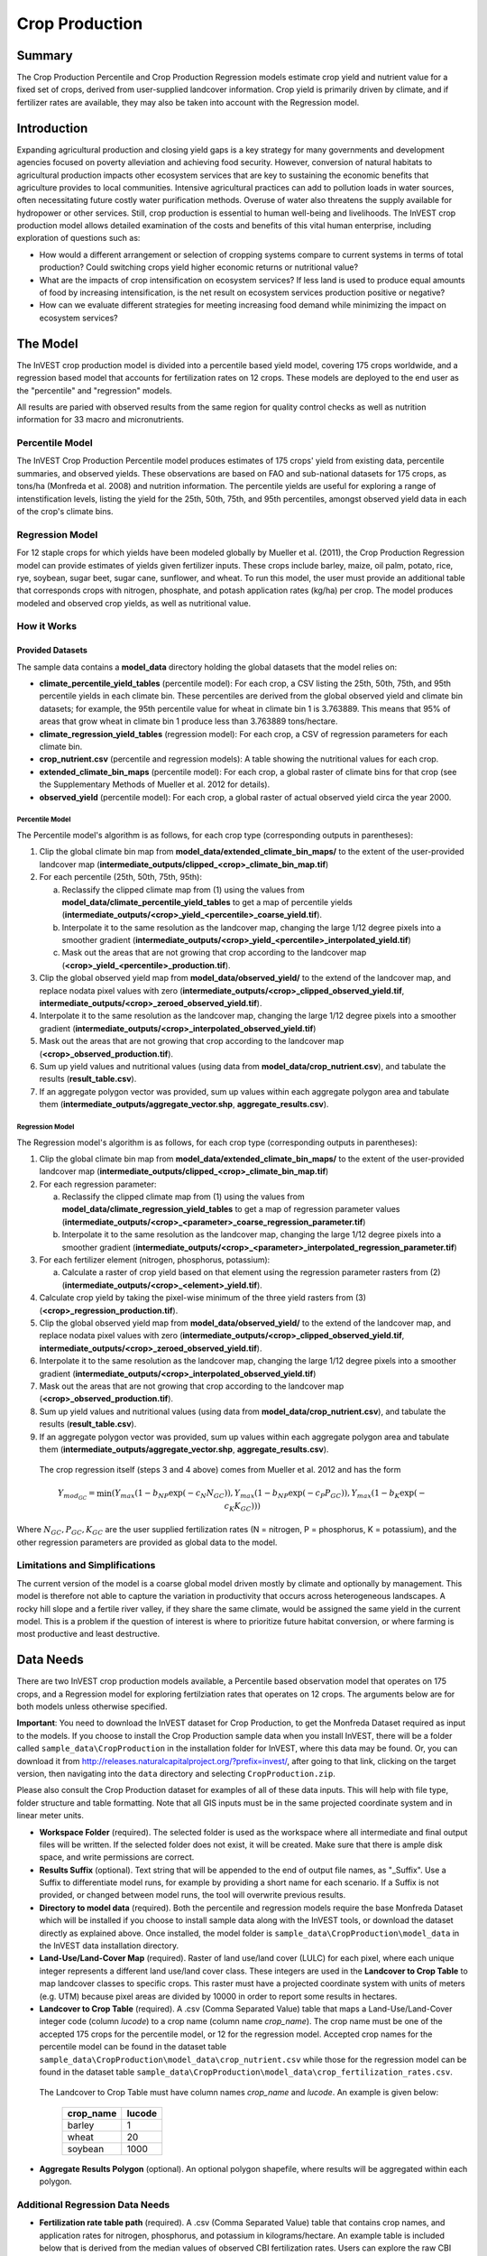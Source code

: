 .. _crop_production:

***************
Crop Production
***************

Summary
=======

The Crop Production Percentile and Crop Production Regression models estimate crop yield and nutrient value for a fixed set of crops, derived from user-supplied landcover information. Crop yield is primarily driven by climate, and if fertilizer rates are available, they may also be taken into account with the Regression model.


Introduction
============

Expanding agricultural production and closing yield gaps is a key strategy for many governments and development agencies focused on poverty alleviation and achieving food security. However, conversion of natural habitats to agricultural production impacts other ecosystem services that are key to sustaining the economic benefits that agriculture provides to local communities. Intensive agricultural practices can add to pollution loads in water sources, often necessitating future costly water purification methods. Overuse of water also threatens the supply available for hydropower or other services. Still, crop production is essential to human well-being and livelihoods. The InVEST crop production model allows detailed examination of the costs and benefits of this vital human enterprise, including exploration of questions such as:

+ How would a different arrangement or selection of cropping systems compare to current systems in terms of total production? Could switching crops yield higher economic returns or nutritional value?

+ What are the impacts of crop intensification on ecosystem services? If less land is used to produce equal amounts of food by increasing intensification, is the net result on ecosystem services production positive or negative?

+ How can we evaluate different strategies for meeting increasing food demand while minimizing the impact on ecosystem services?


The Model
=========

The InVEST crop production model is divided into a percentile based yield model, covering 175 crops worldwide, and a regression based model that accounts for fertilization rates on 12 crops.  These models are deployed to the end user as the "percentile" and "regression" models.

All results are paried with observed results from the same region for quality control checks as well as nutrition information for 33 macro and micronutrients.

Percentile Model
----------------

The InVEST Crop Production Percentile model produces estimates of 175 crops' yield from existing data, percentile summaries, and observed yields.  These observations are based on FAO and sub-national datasets for 175 crops, as tons/ha (Monfreda et al. 2008) and nutrition information.  The percentile yields are useful for exploring a range of intenstification levels, listing the yield for the 25th, 50th, 75th, and 95th percentiles, amongst observed yield data in each of the crop's climate bins.

Regression Model
----------------

For 12 staple crops for which yields have been modeled globally by Mueller et al. (2011), the Crop Production Regression model can provide estimates of yields given fertilizer inputs. These crops include barley, maize, oil palm, potato, rice, rye, soybean, sugar beet, sugar cane, sunflower, and wheat. To run this model, the user must provide an additional table that corresponds crops with nitrogen, phosphate, and potash application rates (kg/ha) per crop.  The model produces modeled and observed crop yields, as well as nutritional value.


How it Works
------------

Provided Datasets
~~~~~~~~~~~~~~~~~
The sample data contains a **model_data** directory holding the global datasets that the model relies on:

- **climate_percentile_yield_tables** (percentile model): For each crop, a CSV listing the 25th, 50th, 75th, and 95th percentile yields in each climate bin. These percentiles are derived from the global observed yield and climate bin datasets; for example, the 95th percentile value for wheat in climate bin 1 is 3.763889. This means that 95% of areas that grow wheat in climate bin 1 produce less than 3.763889 tons/hectare.
- **climate_regression_yield_tables** (regression model): For each crop, a CSV of regression parameters for each climate bin.
- **crop_nutrient.csv** (percentile and regression models): A table showing the nutritional values for each crop.
- **extended_climate_bin_maps** (percentile model): For each crop, a global raster of climate bins for that crop (see the Supplementary Methods of Mueller et al. 2012 for details).
- **observed_yield** (percentile model): For each crop, a global raster of actual observed yield circa the year 2000.


Percentile Model
^^^^^^^^^^^^^^^^

The Percentile model's algorithm is as follows, for each crop type (corresponding outputs in parentheses):

1. Clip the global climate bin map from **model_data/extended_climate_bin_maps/** to the extent of the user-provided landcover map (**intermediate_outputs/clipped_<crop>_climate_bin_map.tif**)
2. For each percentile (25th, 50th, 75th, 95th):

   a. Reclassify the clipped climate map from (1) using the values from **model_data/climate_percentile_yield_tables** to get a map of percentile yields (**intermediate_outputs/<crop>_yield_<percentile>_coarse_yield.tif**).
   b. Interpolate it to the same resolution as the landcover map, changing the large 1/12 degree pixels into a smoother gradient (**intermediate_outputs/<crop>_yield_<percentile>_interpolated_yield.tif**)
   c. Mask out the areas that are not growing that crop according to the landcover map (**<crop>_yield_<percentile>_production.tif**).

3. Clip the global observed yield map from **model_data/observed_yield/** to the extend of the landcover map, and replace nodata pixel values with zero (**intermediate_outputs/<crop>_clipped_observed_yield.tif**, **intermediate_outputs/<crop>_zeroed_observed_yield.tif**).
4. Interpolate it to the same resolution as the landcover map, changing the large 1/12 degree pixels into a smoother gradient (**intermediate_outputs/<crop>_interpolated_observed_yield.tif**)
5. Mask out the areas that are not growing that crop according to the landcover map (**<crop>_observed_production.tif**).
6. Sum up yield values and nutritional values (using data from **model_data/crop_nutrient.csv**), and tabulate the results (**result_table.csv**).
7. If an aggregate polygon vector was provided, sum up values within each aggregate polygon area and tabulate them (**intermediate_outputs/aggregate_vector.shp**, **aggregate_results.csv**).
 

Regression Model
^^^^^^^^^^^^^^^^

The Regression model's algorithm is as follows, for each crop type (corresponding outputs in parentheses):

1. Clip the global climate bin map from **model_data/extended_climate_bin_maps/** to the extent of the user-provided landcover map (**intermediate_outputs/clipped_<crop>_climate_bin_map.tif**)
2. For each regression parameter:

   a. Reclassify the clipped climate map from (1) using the values from **model_data/climate_regression_yield_tables** to get a map of regression parameter values (**intermediate_outputs/<crop>_<parameter>_coarse_regression_parameter.tif**)
   b. Interpolate it to the same resolution as the landcover map, changing the large 1/12 degree pixels into a smoother gradient (**intermediate_outputs/<crop>_<parameter>_interpolated_regression_parameter.tif**)

3. For each fertilizer element (nitrogen, phosphorus, potassium):

   a. Calculate a raster of crop yield based on that element using the regression parameter rasters from (2) (**intermediate_outputs/<crop>_<element>_yield.tif**).

4. Calculate crop yield by taking the pixel-wise minimum of the three yield rasters from (3) (**<crop>_regression_production.tif**).
5. Clip the global observed yield map from **model_data/observed_yield/** to the extend of the landcover map, and replace nodata pixel values with zero (**intermediate_outputs/<crop>_clipped_observed_yield.tif**, **intermediate_outputs/<crop>_zeroed_observed_yield.tif**).
6. Interpolate it to the same resolution as the landcover map, changing the large 1/12 degree pixels into a smoother gradient (**intermediate_outputs/<crop>_interpolated_observed_yield.tif**)
7. Mask out the areas that are not growing that crop according to the landcover map (**<crop>_observed_production.tif**).
8. Sum up yield values and nutritional values (using data from **model_data/crop_nutrient.csv**), and tabulate the results (**result_table.csv**).
9. If an aggregate polygon vector was provided, sum up values within each aggregate polygon area and tabulate them (**intermediate_outputs/aggregate_vector.shp**, **aggregate_results.csv**).


 The crop regression itself (steps 3 and 4 above) comes from Mueller et al. 2012 and has the form

 .. math:: Y_{mod_{GC}}=\min(Y_{max}(1-b_{NP}\exp(-c_N N_{GC})), Y_{max}(1-b_{NP} \exp(-c_P P_{GC})), Y_{max}(1-b_K \exp(-c_K K_{GC})))

Where :math:`N_{GC}, P_{GC}, K_{GC}` are the user supplied fertilization rates (N = nitrogen, P = phosphorus, K = potassium), and the other regression parameters are provided as global data to the model.



Limitations and Simplifications
-------------------------------

The current version of the model is a coarse global model driven mostly by climate and optionally by management. This model is therefore not able to capture the variation in productivity that occurs across heterogeneous landscapes. A rocky hill slope and a fertile river valley, if they share the same climate, would be assigned the same yield in the current model. This is a problem if the question of interest is where to prioritize future habitat conversion, or where farming is most productive and least destructive.

Data Needs
==========

There are two InVEST crop production models available, a Percentile based observation model that operates on 175 crops, and a Regression model for exploring fertilziation rates that operates on 12 crops.  The arguments below are for both models unless otherwise specified.

**Important**: You need to download the InVEST dataset for Crop Production, to get the Monfreda Dataset required as input to the models. If you choose to install the Crop Production sample data when you install InVEST, there will be a folder called ``sample_data\CropProduction`` in the installation folder for InVEST, where this data may be found. Or, you can download it from http://releases.naturalcapitalproject.org/?prefix=invest/, after going to that link, clicking on the target version, then navigating into the ``data`` directory and selecting ``CropProduction.zip``.

Please also consult the Crop Production dataset for examples of all of these data inputs. This will help with file type, folder structure and table formatting. Note that all GIS inputs must be in the same projected coordinate system and in linear meter units.

- **Workspace Folder** (required).  The selected folder is used as the workspace where all intermediate and final output files will be written.  If the selected folder does not exist, it will be created. Make sure that there is ample disk space, and write permissions are correct.

- **Results Suffix** (optional).  Text string that will be appended to the end of output file names, as "\_Suffix". Use a Suffix to differentiate model runs, for example by providing a short name for each scenario. If a Suffix is not provided, or changed between model runs, the tool will overwrite previous results.

- **Directory to model data** (required). Both the percentile and regression models require the base Monfreda Dataset which will be installed if you choose to install sample data along with the InVEST tools, or download the dataset directly as explained above. Once installed, the model folder is  ``sample_data\CropProduction\model_data`` in the InVEST data installation directory.

- **Land-Use/Land-Cover Map** (required). Raster of land use/land cover (LULC) for each pixel, where each unique integer represents a different land use/land cover class. These integers are used in the **Landcover to Crop Table** to map landcover classes to specific crops. This raster must have a projected coordinate system with units of meters (e.g. UTM) because pixel areas are divided by 10000 in order to report some results in hectares.

- **Landcover to Crop Table** (required). A .csv (Comma Separated Value) table that maps a Land-Use/Land-Cover integer code (column *lucode*) to a crop name (column name *crop_name*).  The crop name must be one of the accepted 175 crops for the percentile model, or 12 for the regression model. Accepted crop names for the percentile model can be found in the dataset table ``sample_data\CropProduction\model_data\crop_nutrient.csv`` while those for the regression model can be found in the dataset table ``sample_data\CropProduction\model_data\crop_fertilization_rates.csv``.

 The Landcover to Crop Table must have column names *crop_name* and *lucode*.  An example is given below:

    ========= ======
    crop_name lucode
    ========= ======
    barley    1
    wheat     20
    soybean   1000
    ========= ======


- **Aggregate Results Polygon** (optional). An optional polygon shapefile, where results will be aggregated within each polygon.


Additional Regression Data Needs
--------------------------------

- **Fertilization rate table path** (required). A .csv (Comma Separated Value) table that contains crop names, and application rates for nitrogen, phosphorus, and potassium in kilograms/hectare.  An example table is included below that is derived from the median values of observed CBI fertilization rates.  Users can explore the raw CBI data in ``sample_data_\CropProduction\model_data\cbi_mod_yield_use_as_check``. (See the **Important** note above for information on obtaining these data.)

 The following columns are required, and must be named as follows:

 - *crop_name*: One of the 12 crops supported for the regression model. Accepted names can be found in the dataset table ``sample_data\CropProduction\model_data\crop_fertilization_rates.csv``.

 - *nitrogen_rate*: Rate of application of nitrogen for each crop, in kg/ha

 - *phosphorus_rate*: Rate of application of phosphorus for each crop, in kg/ha

 - *potassium_rate*: Rate of application of potassium for each crop, in kg/ha

**Example fertilizer table:**

.. csv-table::
  :file: crop_production/crop_fertilization_rates.csv
  :header-rows: 1
  :name: Crop Fertilization Rate Example.  Values come from the median of observed distribution of CBI fertilizer rates.

|

- **Aggregate polygon ID field** (required if providing an Aggregate Results Polygon). Field name in the Aggregate Results Polygon shapefile that is used to uniquely identify each polygon. String value.


Running the model
=================

To launch the Crop Production model navigate to the Windows Start Menu -> All Programs -> InVEST [*version*] -> Crop Production (Percentile) or Crop Production (Regression). The interface does not require a GIS desktop, although the results will need to be explored with any GIS tool such as ArcGIS or QGIS.

Advanced Usage
--------------
These models support avoided re-computation. This means the model will detect intermediate and final results from a previous run in the specified workspace and it will avoid re-calculating any outputs that are identical to the previous run. This can save significant processing time for successive runs when only some input parameters have changed.

Interpreting Results
====================

The following is a short description of each of the outputs from the Crop Production model. Final results are found within the user defined Workspace specified for this model run. "Suffix" in the following file names refers to the optional user-defined Suffix input to the model.

- **aggregate_results_[Suffix].csv**: If an Aggregate Results Polygon shapefile is provided, a table is produced that summarizes total observed/percentile/modeled production and nutrient information within each polygon.

- **Crop Production Rasters**: For each crop modeled, there will be a raster (.tif) corresponding to that crop name and the type of modeling - "observed", "regression", or "yield" plus percentile number (25th/50th/75th/95th), and the user-supplied Suffix.  These rasters represent the production rate of that crop per pixel in metric tons per pixel per year.

- **result_table_[Suffix].csv**: Table listing all of the crops modeled in the run, the area covered, percentile or modeled production, observed production, and nutrient information for each crop.  It is the primary output of the model.

There is also an **intermediate_output** folder, containing many files that represent intermediate steps in the calculations of the final results. Usually, you don't need to work with these files, but they may be of interest if you are debugging a model run or want to understand the intermediate steps better. It also contains a subdirectory that stores metadata used internally to enable avoided re-computation.

References
==========

"Farming the planet: 2. Geographic distribution of crop areas, yields, physiological types, and net primary production in the year 2000."" C. Monfreda N. Ramankutty, J. Foley. Biogeochemical Cycles, Vol.22, GB1022, doi:10.1029/2007GB002947. 2008

"Closing yield gaps through nutrient and water management" N Mueller, J. Gerber, M. Johnston, D. Ray, N. Ramankutty, J. Foley. Nature. 2012 Oct 11;490(7419):254-7. doi: 10.1038/nature11420. Epub 2012 Aug 29.
